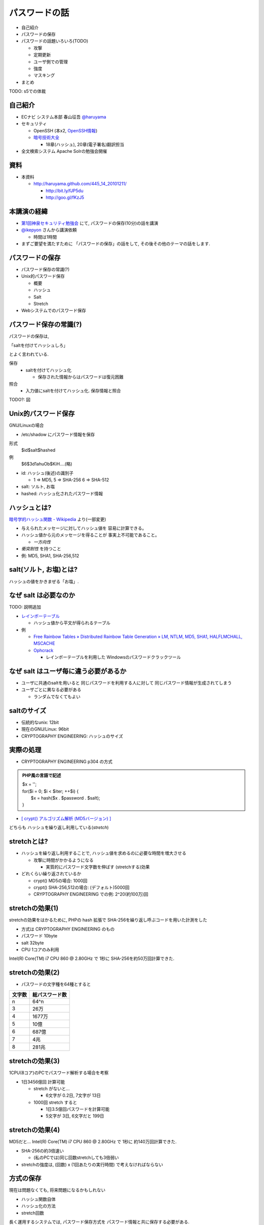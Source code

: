 パスワードの話
--------------------------------------
* 自己紹介
* パスワードの保存
* パスワードの話題いろいろ(TODO)

  * 攻撃
  * 定期更新
  * ユーザ側での管理
  * 強度
  * マスキング

* まとめ

TODO: s5での体裁

.. raw:: pdf

    PageBreak

自己紹介
=============================================================

* ECナビ システム本部 春山征吾 `@haruyama <https://twitter.com/#!/haruyama>`_
* セキュリティ

  * OpenSSH (本x2, `OpenSSH情報 <http://www.unixuser.org/~haruyama/security/openssh/>`_)
  * `暗号技術大全 <http://www.sbcr.jp/products/4797319119.html>`_ 

    * 18章(ハッシュ), 20章(電子署名)翻訳担当

* 全文検索システム Apache Solrの勉強会開催

.. raw:: pdf

    PageBreak

資料
======================================

* 本資料

  * http://haruyama.github.com/445_14_20101211/

    * http://bit.ly/fJP5du
    * http://goo.gl/fKzJ5

.. raw:: pdf

    PageBreak

本講演の経緯
======================================

* `第1回神泉セキュリティ勉強会 <http://atnd.org/events/8398>`_ にて, パスワードの保存(10分)の話を講演
* `@ikepyon <http://twitter.com/ikepyon>`_ さんから講演依頼

  * 時間は1時間

* まずご要望を満たすために 「パスワードの保存」の話をして, その後その他のテーマの話をします.



.. raw:: pdf

    PageBreak

パスワードの保存
======================================

* パスワード保存の常識(?)
* Unix的パスワード保存

  * 概要
  * ハッシュ
  * Salt
  * Stretch

* Webシステムでのパスワード保存
  
.. raw:: pdf

    PageBreak

パスワード保存の常識(?)
======================================

パスワードの保存は, 

「saltを付けてハッシュしろ」

とよく言われている.

保存 
  * saltを付けてハッシュ化

    * 保存された情報からはパスワードは復元困難

照合 
  * 入力値にsaltを付けてハッシュ化. 保存情報と照合


TODO?: 図

.. raw:: pdf

    PageBreak

Unix的パスワード保存
=============================================================

GNU/Linuxの場合 

* /etc/shadow にパスワード情報を保存

形式
  $id$salt$hashed
例
  $6$3d1ahuOb$KiH....(略)

* id: ハッシュ(後述)の識別子

  * 1 => MD5, 5 => SHA-256 6 => SHA-512

* salt: ソルト, お塩
* hashed: ハッシュ化されたパスワード情報

.. raw:: pdf

    PageBreak

ハッシュとは?
==========================================

`暗号学的ハッシュ関数 - Wikipedia <http://ja.wikipedia.org/wiki/%E6%9A%97%E5%8F%B7%E5%AD%A6%E7%9A%84%E3%83%8F%E3%83%83%E3%82%B7%E3%83%A5%E9%96%A2%E6%95%B0>`_ より(一部変更)


* 与えられたメッセージに対してハッシュ値を 容易に計算できる。
* ハッシュ値から元のメッセージを得ることが 事実上不可能であること。

  * *一方向性*
 
* *衝突耐性* を持つこと

* 例: MD5, SHA1, SHA-256,512

.. raw:: pdf

    PageBreak

salt(ソルト, お塩)とは?
==========================================

ハッシュの値をかきまぜる「お塩」.

.. raw:: pdf

    PageBreak

なぜ salt は必要なのか
==========================================

TODO: 説明追加

* `レインボーテーブル <http://ja.wikipedia.org/wiki/%E3%83%AC%E3%82%A4%E3%83%B3%E3%83%9C%E3%83%BC%E3%83%86%E3%83%BC%E3%83%96%E3%83%AB>`_

  * ハッシュ値から平文が得られるテーブル

* 例

  * `Free Rainbow Tables » Distributed Rainbow Table Generation » LM, NTLM, MD5, SHA1, HALFLMCHALL, MSCACHE <http://www.freerainbowtables.com/>`_

  * `Ophcrack <http://ophcrack.sourceforge.net/>`_

    * レインボーテーブルを利用した Windowsのパスワードクラックツール


.. raw:: pdf

    PageBreak

なぜ salt はユーザ毎に違う必要があるか
==========================================

* ユーザに共通のsaltを用いると
  同じパスワードを利用する人に対して
  同じパスワード情報が生成されてしまう

* ユーザごとに異なる必要がある
    
  * ランダムでなくてもよい

.. raw:: pdf

    PageBreak

saltのサイズ
==========================================

* 伝統的なunix: 12bit
* 現在のGNU/Linux: 96bit
* CRYPTOGRAPHY ENGINEERING: ハッシュのサイズ


.. raw:: pdf

    PageBreak



実際の処理
==========================================

* CRYPTOGRAPHY ENGINEERING p304 の方式 

.. admonition:: PHP風の言語で記述

 | $x = '';                                     
 | for($i = 0; $i < $iter; ++$i) {
 |   $x = hash($x . $password . $salt);
 | }

* `[ crypt() アルゴリズム解析 (MD5バージョン) ] <http://ruffnex.oc.to/kenji/xrea/md5crypt.txt>`_

どちらも ハッシュを繰り返し利用している(*stretch*)

.. raw:: pdf

    PageBreak


stretchとは?
======================================================

* ハッシュを繰り返し利用することで, ハッシュ値を求めるのに必要な時間を増大させる

  * 攻撃に時間がかかるようになる

    * 実質的にパスワード文字数を伸ばす (stretchする)効果

* どれくらい繰り返されているか

  * crypt() MD5の場合: 1000回
  * crypt() SHA-256,512の場合: (デフォルト)5000回
  * CRYPTOGRAPHY ENGINEERING での例: 
    2^20(約100万)回

.. raw:: pdf

    PageBreak

stretchの効果(1)
======================================================

stretchの効果をはかるために, PHPの hash 拡張で
SHA-256を繰り返し呼ぶコードを用いた計測をした

* 方式は CRYPTOGRAPHY ENGINEERING のもの
* パスワード 10byte
* salt 32byte
* CPU 1コアのみ利用

Intel(R) Core(TM) i7 CPU 860  @ 2.80GHz で 1秒に SHA-256を約50万回計算できた.

.. raw:: pdf

    PageBreak

stretchの効果(2)
======================================================


* パスワードの文字種を64種とすると
  
======= =============================
文字数  総パスワード数
======= =============================
n       64^n
3        26万
4        1677万
5        10億
6        687億
7        4兆
8        281兆
======= =============================

.. raw:: pdf

    PageBreak

stretchの効果(3)
======================================================

1CPU(8コア)のPCでパスワード解析する場合を考察

* 1日3456億回 計算可能

  * stretch がないと...
    
    * 6文字が 0.2日,  7文字が 13日

  * 1000回 stretch すると

    * 1日3.5億回パスワードを計算可能

    * 5文字が 3日, 6文字だと 199日


.. raw:: pdf

    PageBreak
    
stretchの効果(4)
======================================================

MD5だと...
Intel(R) Core(TM) i7 CPU 860  @ 2.80GHz で 1秒に 約140万回計算できた.

* SHA-256の約3倍速い

  * (私のPCでは)同じ回数stretchしても3倍弱い

* stretchの強度は, (回数) x (1回あたりの実行時間) で考えなければならない


.. raw:: pdf

    PageBreak
    
方式の保存
==============================================

現在は問題なくても, 将来問題になるかもしれない

* ハッシュ関数自体
* ハッシュ化の方法
* stretch回数

長く運用するシステムでは, パスワード保存方式を パスワード情報と共に保存する必要がある.

.. raw:: pdf

    PageBreak
    

なぜUnixはこの方式なのか?
==============================================

* なぜ可逆な暗号化ではないのか?
    
  * 鍵を管理するのが難しい. 
    
    * 以下からパスワード情報と鍵が漏れるかもしれない

      * バックアップファイル
      * システムの脆弱性
      * 別のOSでブート
      * 物理的な攻撃

.. raw:: pdf

    PageBreak

Unix的パスワード保存まとめ
==============================================

* パスワードはハッシュ化して保存

  * この時 salt と stretch を利用


* メリット

    * 鍵管理が不要
    * 生パスワードを復元できない

* デメリット

    * 弱いパスワードが記録された情報だけで破れる


.. raw:: pdf

    PageBreak

Webシステムでは?
===========================================

* 通常WebサーバとDBサーバは物理的に分離されている

  * Unixよりもパスワード情報と鍵が 共に漏洩するリスクは低いだろう.

  * ちゃんとした暗号方式と鍵を利用すれば, 攻撃者が鍵を入手できない場合 鍵の強度 == パスワード情報の強度となる

    * パスワードの長さに関係ない

  * もちろん, 鍵管理のコストは無視できない

    * 漏洩, 改竄, 紛失....

TODO: 図

.. raw:: pdf

    PageBreak

Webシステムでのリスク
===========================================

パスワード情報の保存に関するリスクのみ挙げる

* SQLインジェクションなどによる パスワード情報の漏洩
* バックアップファイル, 実サーバ, 廃棄サーバなどからのパスワード情報の漏洩
* 開発者/運用者によるパスワード情報の漏洩/悪用

.. raw:: pdf

    PageBreak


鍵を用いる場合の手法案
===========================================

* 共通鍵暗号
* ハッシュ+暗号
* 鍵付きハッシュ

.. raw:: pdf

    PageBreak

共通鍵暗号
===========================

共通鍵暗号をハッシュとして用いる パスワード保存法もあるが, ここではパスワード情報を暗号化する場合を考察

* メリット

  * ちゃんと暗号化し鍵が安全ならば, 弱いパスワードもパスワード情報だけでは破れない

* デメリット

  * 鍵があればパスワードを復元できる
  * 鍵の管理の必要がある


.. raw:: pdf

    PageBreak

ハッシュ+暗号
===========================

Unix的にハッシュ化したあとで暗号化

* メリット

  * ちゃんと暗号化し鍵が安全ならば, 弱いパスワードもパスワード情報だけでは破れない
  * 鍵を保持するものでも生パスワードを復元できない

* デメリット

  * 鍵の管理の必要がある

.. raw:: pdf

    PageBreak


鍵付きハッシュ(1)
===========================

鍵情報とパスワードを組合せてハッシュ

* saltの一部を鍵に?

  * 単純に鍵と平文を文字列連結をしたものをハッシュ するMAC(メッセージ認証コード)は 期待通りの強度がないという論文

    `On the Security of Two MAC Algorithms <http://www.cix.co.uk/~klockstone/twomacs.p
    df>`_

* hash($key . $salt . $password) などはMACとして用いないほうがよい.

  * パスワード保存の場合では関係ないと思われるが, あえて利用する理由はない
    

.. raw:: pdf

    PageBreak

鍵付きハッシュ(2)
===========================

* HMACには前述の問題はない

  * CRAM-MD5はHMACを元にした パスワード情報保持をしている.

    * チャレンジレスポンス認証用の情報保持なので, 
      応用していいかは不明


.. raw:: pdf

    PageBreak

鍵付きハッシュ(3)
===========================


* メリット

  * ちゃんとしたアルゴリズムを用いて鍵が安全ならば, 弱いパスワードも記録された情報だけでは破れない
    
    * 「ちゃんと」しているかは「ちゃんと」した人に 確認してほしい
                      
  * 鍵を保持するものでも生パスワードを復元できない

* デメリット

  * 鍵の管理の必要がある

.. raw:: pdf

    PageBreak

パスワード保存方式の比較
===========================================

==============================   ==================================   ============================  =================
方式                              弱パスワードの保護                         生パスワード                     鍵管理
==============================   ==================================   ============================  =================
そのまま保存                      不可能                                   そのまま                                 不必要
Unix的                           stretchで対応                            復元不可能                               不必要
暗号                                 可能                                 復元可能                                必要
ハッシュ+暗号                     可能                                    復元不可能                             必要
鍵+ハッシュ                       可能                                    復元不可能                             必要
==============================   ==================================   ============================  =================


個人的には, 鍵の管理が面倒なのでUnix的でよいと考えています.

.. raw:: pdf

    PageBreak

パスワードの保存 まとめ
======================================

* Unix的パスワード保存を解説

* Webシステムでのパスワード保存を考察

.. raw:: pdf

    PageBreak


参考文献
==========================

man 3 crypt 

  `Manpage of CRYPT <http://www.linux.or.jp/JM/html/LDP_man-pages/man3/crypt.3.html>`_
  
CRYPTOGRAPHY ENGINEERING

  ISBN-13: 978-0470474242

認証技術 パスワードから公開鍵まで

  ISBN-13: 978-4274065163

